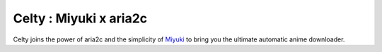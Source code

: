 Celty : Miyuki x aria2c
=======================

Celty joins the power of aria2c and the simplicity of `Miyuki <http://github.com/RoxasShadow/Miyuki>`_ to bring you the ultimate automatic anime downloader.